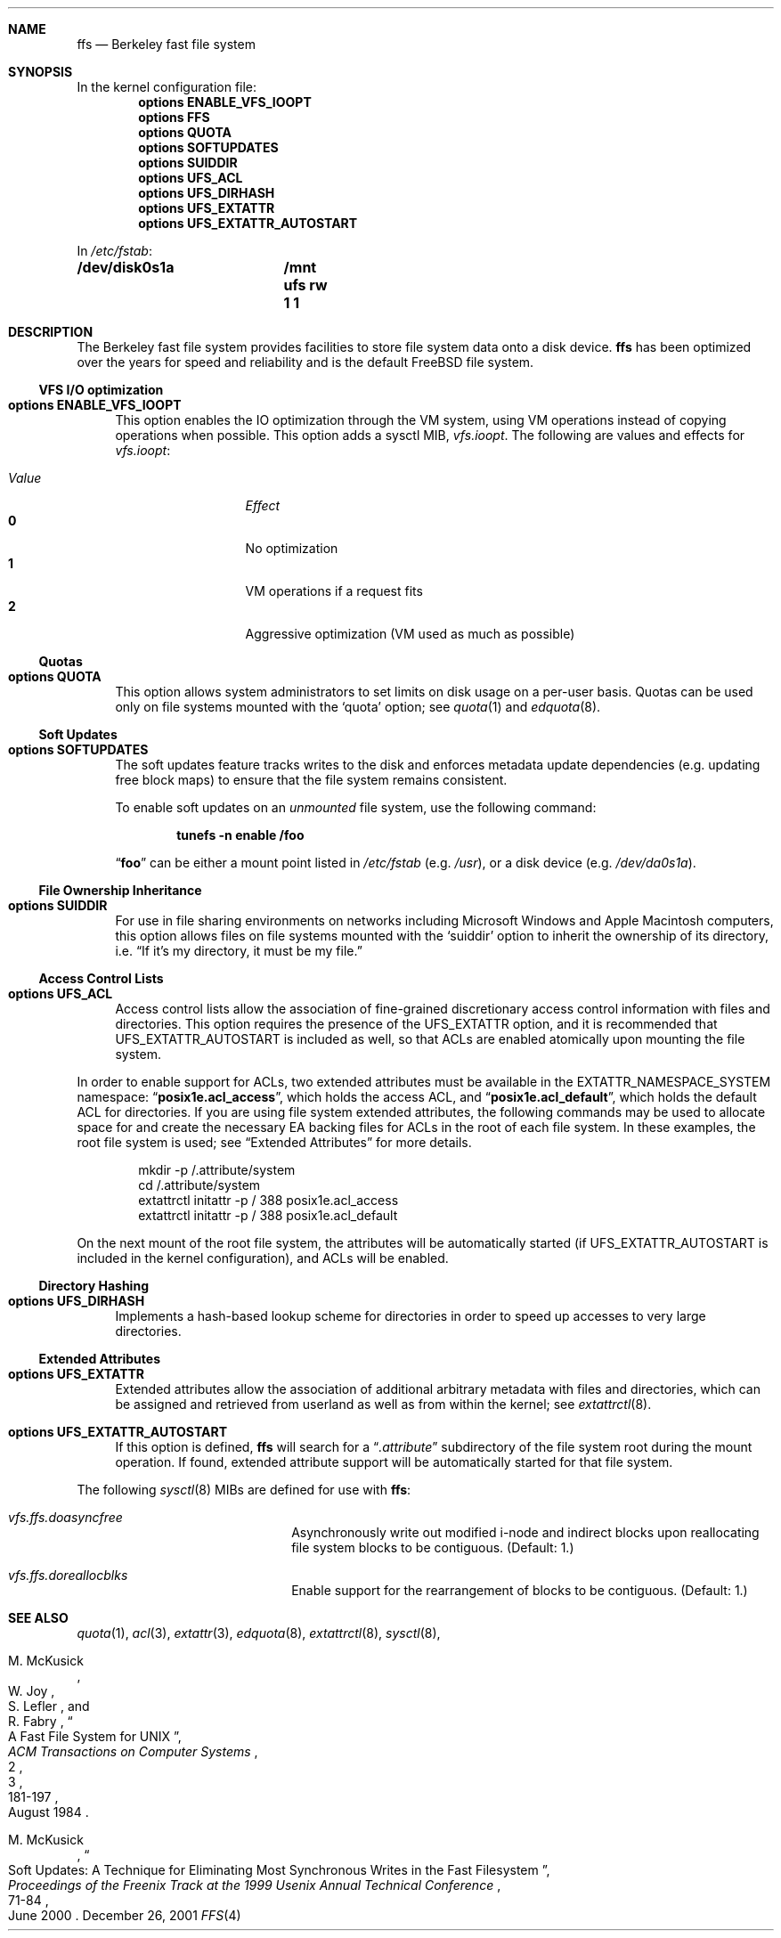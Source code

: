.\" Copyright (c) 2001 Networks Associates Technologies, Inc.
.\" All rights reserved.
.\" 
.\" This software was developed for the FreeBSD Project by Chris
.\" Costello at Safeport Network Services and NAI Labs, the Security
.\" Research Division of Network Associates, Inc. under DARPA/SPAWAR
.\" contract N66001-01-C-8035 ("CBOSS"), as part of the DARPA CHATS
.\" research program.
.\" 
.\" Redistribution and use in source and binary forms, with or without
.\" modification, are permitted provided that the following conditions
.\" are met:
.\" 1. Redistributions of source code must retain the above copyright
.\"    notice, this list of conditions and the following disclaimer.
.\" 2. Redistributions in binary form must reproduce the above copyright
.\"    notice, this list of conditions and the following disclaimer in the
.\"    documentation and/or other materials provided with the distribution.
.\" 3. The name of the author may not be used to endorse or promote
.\"    products derived from this software without specific prior written
.\"    permission.
.\" 
.\" THIS SOFTWARE IS PROVIDED BY THE AUTHORS AND CONTRIBUTORS ``AS IS'' AND
.\" ANY EXPRESS OR IMPLIED WARRANTIES, INCLUDING, BUT NOT LIMITED TO, THE
.\" IMPLIED WARRANTIES OF MERCHANTABILITY AND FITNESS FOR A PARTICULAR PURPOSE
.\" ARE DISCLAIMED.  IN NO EVENT SHALL THE AUTHORS OR CONTRIBUTORS BE LIABLE
.\" FOR ANY DIRECT, INDIRECT, INCIDENTAL, SPECIAL, EXEMPLARY, OR CONSEQUENTIAL
.\" DAMAGES (INCLUDING, BUT NOT LIMITED TO, PROCUREMENT OF SUBSTITUTE GOODS
.\" OR SERVICES; LOSS OF USE, DATA, OR PROFITS; OR BUSINESS INTERRUPTION)
.\" HOWEVER CAUSED AND ON ANY THEORY OF LIABILITY, WHETHER IN CONTRACT, STRICT
.\" LIABILITY, OR TORT (INCLUDING NEGLIGENCE OR OTHERWISE) ARISING IN ANY WAY
.\" OUT OF THE USE OF THIS SOFTWARE, EVEN IF ADVISED OF THE POSSIBILITY OF
.\" SUCH DAMAGE.
.\" 
.\" $FreeBSD$
.Dd December 26, 2001
.Dt FFS 4
.Sh NAME
.Nm ffs
.Nd Berkeley fast file system
.Sh SYNOPSIS
In the kernel configuration file:
.Cd options ENABLE_VFS_IOOPT
.Cd options FFS
.Cd options QUOTA
.Cd options SOFTUPDATES
.Cd options SUIDDIR
.Cd options UFS_ACL
.Cd options UFS_DIRHASH
.Cd options UFS_EXTATTR
.Cd options UFS_EXTATTR_AUTOSTART
.Pp
In
.Pa /etc/fstab :
.Cd /dev/disk0s1a	/mnt ufs rw 1 1
.Sh DESCRIPTION
The Berkeley fast file system
provides facilities to store file system data onto a disk device.
.Nm ffs
has been optimized over the years
for speed and reliability
and is the default
.Fx
file system.
.Pp
.Ss VFS I/O optimization
.Bl -tag -width 2n
.It Cd options ENABLE_VFS_IOOPT
This option enables the IO optimization through the VM system,
using VM operations instead of copying operations when possible.
This option adds a sysctl MIB,
.Em vfs.ioopt .
The following are values and effects for
.Em vfs.ioopt :
.Pp
.Bl -tag -width "Value" -offset indent -compact
.It Em Value
.Em Effect
.It Li 0
No optimization
.It Li 1
VM operations if a request fits
.It Li 2
Aggressive optimization (VM used as much as possible)
.El
.El
.Ss Quotas
.Bl -tag -width 2n
.It Cd options QUOTA
This option allows system administrators
to set limits on disk usage
on a per-user basis.
Quotas can be used only on file systems
mounted with the
.Sq quota
option;
see
.Xr quota 1
and
.Xr edquota 8 .
.El
.Ss Soft Updates
.Bl -tag -width 2n
.It Cd options SOFTUPDATES
The soft updates feature tracks writes to the disk
and enforces metadata update dependencies
(e.g. updating free block maps)
to ensure that the file system remains consistent.
.Pp
To enable soft updates on an
.Em unmounted
file system, use the following command:
.Pp
.Dl Ic tunefs -n enable Sy /foo
.Pp
.Dq Sy foo
can be either a mount point listed in
.Pa /etc/fstab
(e.g.
.Pa /usr ) ,
or a disk device
(e.g.
.Pa /dev/da0s1a ) .
.El
.Ss File Ownership Inheritance
.Bl -tag -width 2n
.It Cd options SUIDDIR
For use in file sharing environments
on networks including Microsoft Windows
and Apple Macintosh computers,
this option allows files on file systems
mounted with the
.Sq suiddir
option
to inherit the ownership of its directory,
i.e.
.Dq "If it's my directory, it must be my file."
.El
.Ss Access Control Lists
.Bl -tag -width 2n
.It Cd options UFS_ACL
Access control lists allow the association of
fine-grained discretionary access control information
with files and directories.
This option requires the presence of the
.Dv UFS_EXTATTR
option, and it is recommended that
.Dv UFS_EXTATTR_AUTOSTART
is included as well,
so that ACLs are enabled atomically upon mounting the file system.
.El
.Pp
In order to enable support for ACLs,
two extended attributes must be available in the
.Dv EXTATTR_NAMESPACE_SYSTEM
namespace:
.Dq Li posix1e.acl_access ,
which holds the access ACL,
and
.Dq Li posix1e.acl_default ,
which holds the default ACL for directories.
If you are using file system extended attributes,
the following commands may be used to
allocate space for and create the necessary EA backing files
for ACLs in the root of each file system.
In these examples, the root file system is used;
see
.Sx "Extended Attributes"
for more details.
.Pp
.Bd -literal -offset indent
mkdir -p /.attribute/system
cd /.attribute/system
extattrctl initattr -p / 388 posix1e.acl_access
extattrctl initattr -p / 388 posix1e.acl_default
.Ed
.Pp
On the next mount of the root file system,
the attributes will be automatically started
(if UFS_EXTATTR_AUTOSTART is included in the kernel configuration),
and ACLs will be enabled.
.Ss Directory Hashing
.Bl -tag -width 2n
.It Cd options UFS_DIRHASH
Implements a hash-based lookup scheme for directories
in order to speed up accesses to very large directories.
.El
.Ss Extended Attributes
.Bl -tag -width 2n
.It Cd options UFS_EXTATTR
Extended attributes allow the association of
additional arbitrary metadata with files and directories,
which can be assigned and retrieved from userland
as well as from within the kernel; see
.Xr extattrctl 8 .
.It Cd options UFS_EXTATTR_AUTOSTART
If this option is defined,
.Nm ffs
will search for a
.Dq Pa .attribute
subdirectory of the file system root during the mount operation.
If found, extended attribute support will be
automatically started for that file system.
.El
.Pp
The following
.Xr sysctl 8
MIBs are defined for use with
.Nm ffs :
.Bl -hang -width "vfs.ffs.doreallocblk" 
.It Em vfs.ffs.doasyncfree
Asynchronously write out modified i-node and indirect blocks
upon reallocating file system blocks to be contiguous.
(Default: 1.)
.It Em vfs.ffs.doreallocblks
Enable support for the rearrangement of blocks
to be contiguous.
(Default: 1.)
.El
.Sh SEE ALSO
.Xr quota 1 ,
.Xr acl 3 ,
.Xr extattr 3 ,
.Xr edquota 8 ,
.Xr extattrctl 8 ,
.Xr sysctl 8 ,
.Rs
.%A M. McKusick
.%A W. Joy
.%A S. Lefler
.%A R. Fabry
.%D August 1984
.%T "A Fast File System for UNIX"
.%J "ACM Transactions on Computer Systems"
.%N 2
.%V 3
.%P 181-197
.Re
.Rs
.%A M. McKusick
.%D June 2000
.%T "Soft Updates: A Technique for Eliminating Most Synchronous Writes in the Fast Filesystem"
.%J "Proceedings of the Freenix Track at the 1999 Usenix Annual Technical Conference"
.%P 71-84
.Re
